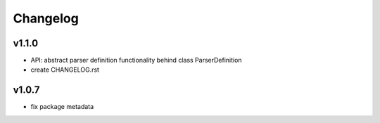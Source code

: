 Changelog
=========
v1.1.0
------
- API: abstract parser definition functionality behind class ParserDefinition
- create CHANGELOG.rst

v1.0.7
------
- fix package metadata
